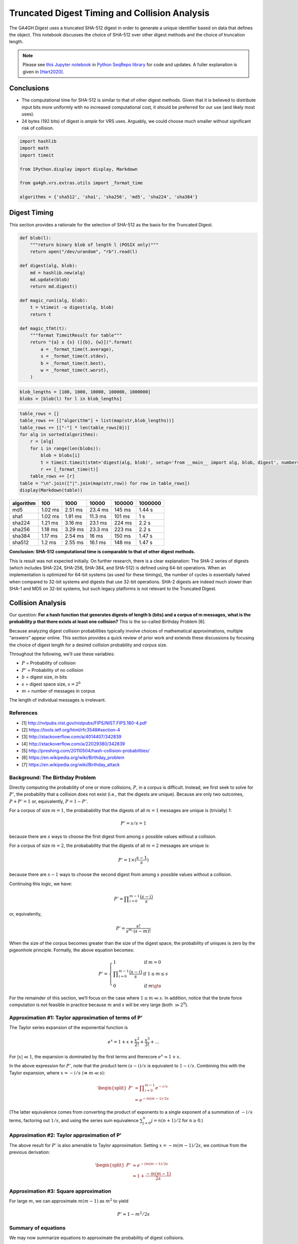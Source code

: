 .. _truncated-digest-collision-analysis:

Truncated Digest Timing and Collision Analysis
==============================================

The GA4GH Digest uses a truncated SHA-512 digest in order to generate a
unique identifier based on data that defines the object. This notebook
discusses the choice of SHA-512 over other digest methods and the choice
of truncation length.

.. note:: Please see `this Jupyter notebook
  <https://github.com/biocommons/biocommons.seqrepo/blob/master/docs/Truncated%20Digest%20Collision%20Analysis.ipynb>`__
  in `Python SeqRepo library
  <https://github.com/biocommons/biocommons.seqrepo>`__ for code and
  updates.  A fuller explanation is given in [Hart2020]_.


Conclusions
-----------

-  The computational time for SHA-512 is similar to that of other digest
   methods. Given that it is believed to distribute input bits more
   uniformly with no increased computational cost, it should be
   preferred for our use (and likely most uses).
-  24 bytes (192 bits) of digest is *ample* for VRS uses. Arguably, we
   could choose much smaller without significant risk of collision.

.. code:: ipython3

    import hashlib
    import math
    import timeit
    
    from IPython.display import display, Markdown
    
    from ga4gh.vrs.extras.utils import _format_time
    
    algorithms = {'sha512', 'sha1', 'sha256', 'md5', 'sha224', 'sha384'}


Digest Timing
-------------

This section provides a rationale for the selection of SHA-512 as the
basis for the Truncated Digest.

.. code:: ipython3

    def blob(l):
        """return binary blob of length l (POSIX only)"""
        return open("/dev/urandom", "rb").read(l)
    
    def digest(alg, blob):
        md = hashlib.new(alg)
        md.update(blob)
        return md.digest()
    
    def magic_run1(alg, blob):
        t = %timeit -o digest(alg, blob)
        return t
    
    def magic_tfmt(t):
        """format TimeitResult for table"""
        return "{a} ± {s} ([{b}, {w}])".format(
            a = _format_time(t.average),
            s = _format_time(t.stdev),
            b = _format_time(t.best),
            w = _format_time(t.worst),
        )

.. code:: ipython3

    blob_lengths = [100, 1000, 10000, 100000, 1000000]
    blobs = [blob(l) for l in blob_lengths]

.. code:: ipython3

    table_rows = []
    table_rows += [["algorithm"] + list(map(str,blob_lengths))]
    table_rows += [["-"] * len(table_rows[0])]
    for alg in sorted(algorithms):
        r = [alg]
        for i in range(len(blobs)):
            blob = blobs[i]
            t = timeit.timeit(stmt='digest(alg, blob)', setup='from __main__ import alg, blob, digest', number=1000)
            r += [_format_time(t)]
        table_rows += [r]
    table = "\n".join(["|".join(map(str,row)) for row in table_rows])
    display(Markdown(table))



========= ======= ======= ======= ====== =======
algorithm 100     1000    10000   100000 1000000
========= ======= ======= ======= ====== =======
md5       1.02 ms 2.51 ms 23.4 ms 145 ms 1.44 s
sha1      1.02 ms 1.91 ms 11.3 ms 101 ms 1 s
sha224    1.21 ms 3.16 ms 23.1 ms 224 ms 2.2 s
sha256    1.18 ms 3.29 ms 23.3 ms 223 ms 2.2 s
sha384    1.17 ms 2.54 ms 16 ms   150 ms 1.47 s
sha512    1.2 ms  2.55 ms 16.1 ms 148 ms 1.47 s
========= ======= ======= ======= ====== =======


**Conclusion: SHA-512 computational time is comparable to that of other
digest methods.**

This is result was not expected initially. On further research, there is
a clear explanation: The SHA-2 series of digests (which includes
SHA-224, SHA-256, SHA-384, and SHA-512) is defined using 64-bit
operations. When an implementation is optimized for 64-bit systems (as
used for these timings), the number of cycles is essentially halved when
compared to 32-bit systems and digests that use 32-bit operations. SHA-2
digests are indeed much slower than SHA-1 and MD5 on 32-bit systems, but
such legacy platforms is not relevant to the Truncated Digest.


Collision Analysis
------------------

Our question: **For a hash function that generates digests of length b
(bits) and a corpus of m messages, what is the probability p that there
exists at least one collision?** This is the so-called Birthday Problem
[6].

Because analyzing digest collision probabilities typically involve
choices of mathematical approximations, multiple “answers” appear
online. This section provides a quick review of prior work and extends
these discussions by focusing the choice of digest length for a desired
collision probability and corpus size.

Throughout the following, we’ll use these variables:

-  :math:`P` = Probability of collision
-  :math:`P'` = Probability of no collision
-  :math:`b` = digest size, in bits
-  :math:`s` = digest space size, :math:`s = 2^b`
-  :math:`m` = number of messages in corpus

The length of individual messages is irrelevant.

References
~~~~~~~~~~

-  [1] http://nvlpubs.nist.gov/nistpubs/FIPS/NIST.FIPS.180-4.pdf
-  [2] https://tools.ietf.org/html/rfc3548#section-4
-  [3] http://stackoverflow.com/a/4014407/342839
-  [4] http://stackoverflow.com/a/22029380/342839
-  [5] http://preshing.com/20110504/hash-collision-probabilities/
-  [6] https://en.wikipedia.org/wiki/Birthday_problem
-  [7] https://en.wikipedia.org/wiki/Birthday_attack

Background: The Birthday Problem
~~~~~~~~~~~~~~~~~~~~~~~~~~~~~~~~

Directly computing the probability of one or more collisions, :math:`P`,
in a corpus is difficult. Instead, we first seek to solve for
:math:`P'`, the probability that a collision does not exist (i.e., that
the digests are unique). Because are only two outcomes,
:math:`P + P' = 1` or, equivalently, :math:`P = 1 - P'`.

For a corpus of size :math:`m=1`, the probabability that the digests of
all :math:`m=1` messages are unique is (trivially) 1:

.. math:: P' = s/s = 1

because there are :math:`s` ways to choose the first digest from among
:math:`s` possible values without a collision.

For a corpus of size :math:`m=2`, the probabability that the digests of
all :math:`m=2` messages are unique is:

.. math:: P' = 1 \times (\frac{s-1}{s})

because there are :math:`s-1` ways to choose the second digest from
among :math:`s` possible values without a collision.

Continuing this logic, we have:

.. math:: P' = \prod\nolimits_{i=0}^{m-1} \frac{(s-i)}{s}

or, equivalently,

.. math:: P' = \frac{s!}{s^m \cdot (s-m)!}

When the size of the corpus becomes greater than the size of the digest
space, the probability of uniques is zero by the pigeonhole principle.
Formally, the above equation becomes:

.. math::


   P' = \left\{
           \begin{array}{ll}
               1    &    \text{if }m = 0 \\
               \prod\nolimits_{i=0}^{m-1} \frac{(s-i)}{s}    &    \text{if }1 \le m\le s\\
               0    &    \text{if }m \gt s
           \end{array}
        \right.

For the remainder of this section, we’ll focus on the case where
:math:`1 \le m \ll s`. In addition, notice that the brute force
computation is not feasible in practice because :math:`m` and :math:`s`
will be very large (both :math:`\gg 2^9`).

Approximation #1: Taylor approximation of terms of P’
~~~~~~~~~~~~~~~~~~~~~~~~~~~~~~~~~~~~~~~~~~~~~~~~~~~~~

The Taylor series expansion of the exponential function is

.. math:: e^x = 1 + x + \frac{x^2}{2!} + \frac{x^3}{3!} + ...

For :math:`|x| \ll 1`, the expansion is dominated by the first terms and
therecore :math:`e^x \approx 1 + x`.

In the above expression for :math:`P'`, note that the product term
:math:`(s-i)/s` is equivalent to :math:`1-i/s`. Combining this with the
Taylor expansion, where :math:`x = -i/s` (⇒ :math:`m \ll s`):

.. math::


   \begin{split}
   P' & \approx \prod\nolimits_{i=0}^{m-1} e^{-i/s} \\
      & = e^{-m(m-1)/2s}
   \end{split}

(The latter equivalence comes from converting the product of exponents
to a single exponent of a summation of :math:`-i/s` terms, factoring out
:math:`1/s`, and using the series sum equivalence
:math:`\sum\nolimits_{j=0}^{n} j = n(n+1)/2` for :math:`n\ge0`.)

Approximation #2: Taylor approximation of P’
~~~~~~~~~~~~~~~~~~~~~~~~~~~~~~~~~~~~~~~~~~~~

The above result for :math:`P'` is also amenable to Taylor
approximation. Setting :math:`x = -m(m-1)/2s`, we continue from the
previous derivation:

.. math::


   \begin{split}
   P' & \approx e^{-(m(m-1)/2s} \\
      & \approx 1 + \frac{-m(m-1)}{2s}
   \end{split}

Approximation #3: Square approximation
~~~~~~~~~~~~~~~~~~~~~~~~~~~~~~~~~~~~~~

For large :math:`m`, we can approximate :math:`m(m-1)` as :math:`m^2` to
yield

.. math:: P' \approx 1-m^2/2s


Summary of equations
~~~~~~~~~~~~~~~~~~~~

We may now summarize equations to approximate the probability of digest
collisions.

.. list-table:: Summary of Equations
   :header-rows: 1
   :widths: 15 30 20 20 15

   * - Method
     - Probability of uniqueness(:math:`P'`)
     - Probability of collision(:math:`P=1-P'`)
     - Assumptions
     - Source/Comparison
   * - exact
     - :math:`\prod_\nolimits{i=0}^{m-1} \frac{(s-i)}{s}`     
     - :math:`1-P'`
     - :math:`1 \le m\le s`
     - [1]
   * - Taylor approximation on #1
     - :math:`e^{-m(m-1)/2s}`
     - :math:`1-P'` 
     - :math:`m \ll s`
     - [1]
   * - Taylor approximation on #2
     - :math:`1 - \frac{m(m-1)}{2s}`
     - :math:`\frac{m(m-1)}{2s}`
     - (same)
     - [1]
   * - Large square approximation
     - :math:`1 - \frac{m^2}{2s}`
     - :math:`\frac{m^2}{2s}` 
     - (same)
     - [2] (where :math:`s=2^n`)

-  [1] https://en.wikipedia.org/wiki/Birthday_problem
-  [2] http://preshing.com/20110504/hash-collision-probabilities/


Choosing a digest size
----------------------

Now, we turn the problem around:

   **What digest length :math:`b` is required to achieve a collision
   probability less than :math:`P` for :math:`m` messages?**

From the above summary, we have :math:`P = m^2 / 2s` for
:math:`m \ll s`. Rewriting with :math:`s=2^b`, we have the probability
of a collision using :math:`b` bits with :math:`m` messages (sequences)
is:

.. math:: P(b, m) = m^2 / 2^{b+1}

Note that the collision probability depends on the number of messages,
but not their size.

Solving for the minimum number of *bits* :math:`b` as a function of an
expected number of sequences :math:`m` and a desired tolerance for
collisions of :math:`P`:

.. math:: b(m, P) = \log_2{\left(\frac{m^2}{P}\right)} - 1

This equation is derived from equations that assume that
:math:`m \ll s`, where :math:`s = 2^b`. When computing :math:`b(m,P)`,
we’ll require that :math:`m/s \le 10^{-3}` as follows:

.. math:: m/s \le 10^{-3}

is approximately equivalent to:

.. math:: m/2^b \le 2^{-5}

.. math:: m \le 2^{b-5}

.. math:: log_2 m \le b-5

.. math:: b \ge 5 + log_2 m

For completeness:
~~~~~~~~~~~~~~~~~

Solving for the number of messages:

.. math:: m(b, P) = \sqrt{P * 2^{b+1}}

This equation is not used further in this analysis.

.. code:: ipython3

    def b2B3(b):
        """Convert bits b to Bytes, rounded up modulo 3
    
        We report modulo 3 because the intent will be to use Base64 encoding, which is
        most efficient when inputs have a byte length modulo 3. (Otherwise, the resulting
        string is padded with characters that provide no information.)
        
        """
        return math.ceil(b/8/3) * 3
        
    def B(P, m):
        """return the number of bits needed to achieve a collision probability
        P for m messages
    
        Assumes m << 2^b.
        
        """
        b = math.log2(m**2 / P) - 1
        if b < 5 + math.log2(m):
            return "-"
        return b2B3(b)

.. code:: ipython3

    m_bins = [1E6, 1E9, 1E12, 1E15, 1E18, 1E21, 1E24, 1E30]
    P_bins = [1E-30, 1E-27, 1E-24, 1E-21, 1E-18, 1E-15, 1E-12, 1E-9, 1E-6, 1E-3, 0.5]

.. code:: ipython3

    table_rows = []
    table_rows += [["#m"] + ["P<={P}".format(P=P) for P in P_bins]]
    table_rows += [["-"] * len(table_rows[0])]
    for n_m in m_bins:
        table_rows += [["{:g}".format(n_m)] + [B(P, n_m) for P in P_bins]]
    table = "\n".join(["|".join(map(str,row)) for row in table_rows])
    table_header = "### digest length (bytes) required for expected collision probability $P$ over $m$ messages \n"
    display(Markdown(table_header +  table))



digest length (bytes) required for expected collision probability :math:`P` over :math:`m` messages
~~~~~~~~~~~~~~~~~~~~~~~~~~~~~~~~~~~~~~~~~~~~~~~~~~~~~~~~~~~~~~~~~~~~~~~~~~~~~~~~~~~~~~~~~~~~~~~~~~~

+-----+-----+-----+-----+-----+-----+-----+-----+-----+-----+-----+-----+
| #m  | P<= | P<= | P<= | P<= | P<= | P<= | P<= | P<= | P<= | P<= | P<= |
|     | 1e- | 1e- | 1e- | 1e- | 1e- | 1e- | 1e- | 1e- | 1e- | 0.0 | 0.5 |
|     | 30  | 27  | 24  | 21  | 18  | 15  | 12  | 09  | 06  | 01  |     |
+=====+=====+=====+=====+=====+=====+=====+=====+=====+=====+=====+=====+
| 1e+ | 18  | 18  | 15  | 15  | 15  | 12  | 12  | 9   | 9   | 9   | 6   |
| 06  |     |     |     |     |     |     |     |     |     |     |     |
+-----+-----+-----+-----+-----+-----+-----+-----+-----+-----+-----+-----+
| 1e+ | 21  | 21  | 18  | 18  | 15  | 15  | 15  | 12  | 12  | 9   | 9   |
| 09  |     |     |     |     |     |     |     |     |     |     |     |
+-----+-----+-----+-----+-----+-----+-----+-----+-----+-----+-----+-----+
| 1e+ | 24  | 24  | 21  | 21  | 18  | 18  | 15  | 15  | 15  | 12  | 12  |
| 12  |     |     |     |     |     |     |     |     |     |     |     |
+-----+-----+-----+-----+-----+-----+-----+-----+-----+-----+-----+-----+
| 1e+ | 27  | 24  | 24  | 24  | 21  | 21  | 18  | 18  | 15  | 15  | 15  |
| 15  |     |     |     |     |     |     |     |     |     |     |     |
+-----+-----+-----+-----+-----+-----+-----+-----+-----+-----+-----+-----+
| 1e+ | 30  | 27  | 27  | 24  | 24  | 24  | 21  | 21  | 18  | 18  | 15  |
| 18  |     |     |     |     |     |     |     |     |     |     |     |
+-----+-----+-----+-----+-----+-----+-----+-----+-----+-----+-----+-----+
| 1e+ | 30  | 30  | 30  | 27  | 27  | 24  | 24  | 24  | 21  | 21  | 18  |
| 21  |     |     |     |     |     |     |     |     |     |     |     |
+-----+-----+-----+-----+-----+-----+-----+-----+-----+-----+-----+-----+
| 1e+ | 33  | 33  | 30  | 30  | 30  | 27  | 27  | 24  | 24  | 24  | 21  |
| 24  |     |     |     |     |     |     |     |     |     |     |     |
+-----+-----+-----+-----+-----+-----+-----+-----+-----+-----+-----+-----+
| 1e+ | 39  | 39  | 36  | 36  | 33  | 33  | 30  | 30  | 30  | 27  | 27  |
| 30  |     |     |     |     |     |     |     |     |     |     |     |
+-----+-----+-----+-----+-----+-----+-----+-----+-----+-----+-----+-----+



References
@@@@@@@@@@

.. [Hart2020] Hart, RK and Prlić, A; **SeqRepo: A system for managing
       local collections biological sequences.** (2020).
       https://doi.org/10.1101/2020.09.16.299495

